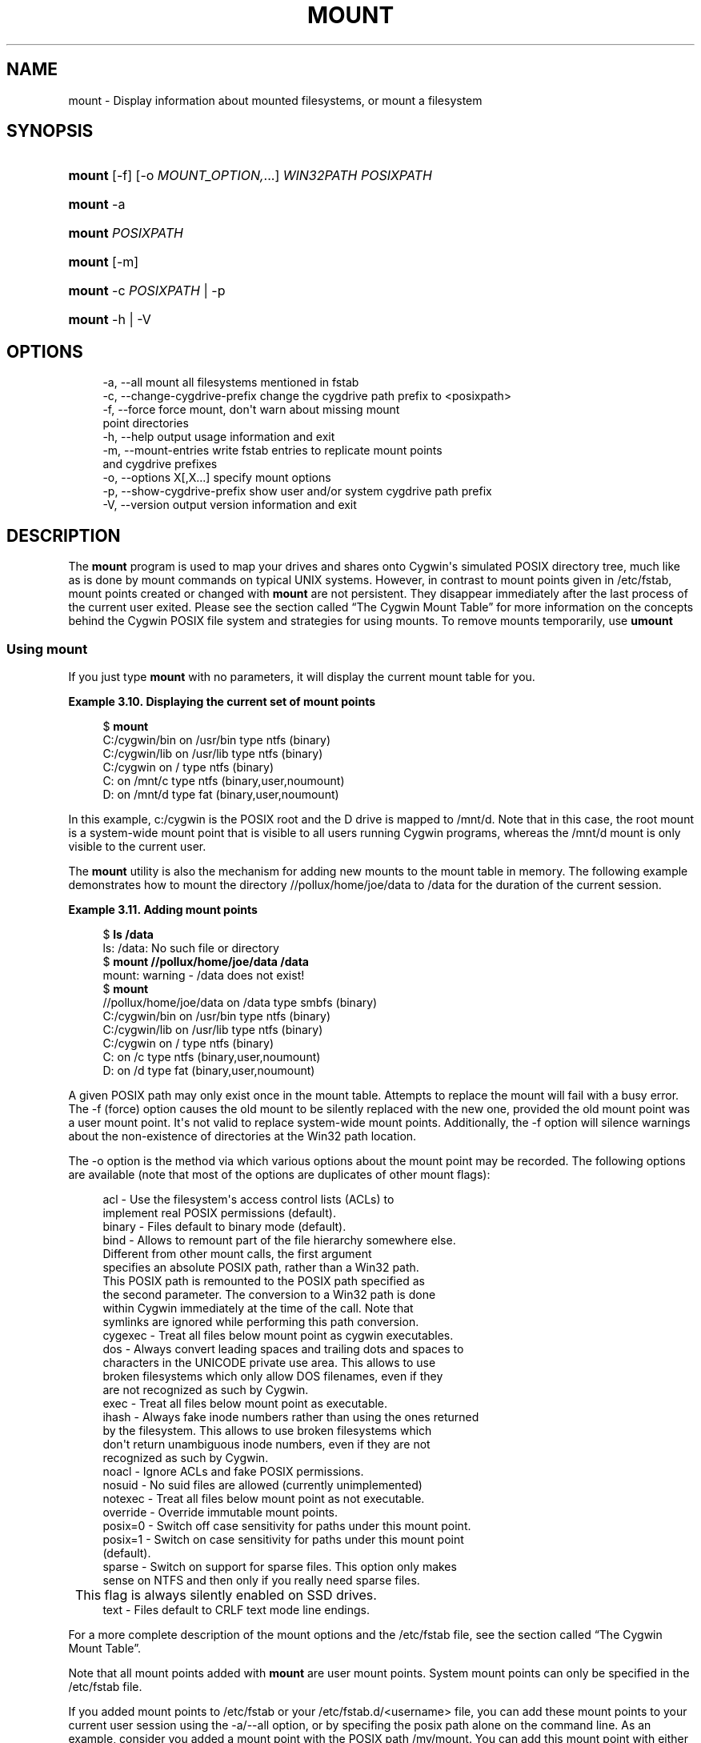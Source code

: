 '\" t
.\"     Title: mount
.\"    Author: [FIXME: author] [see http://www.docbook.org/tdg5/en/html/author]
.\" Generator: DocBook XSL Stylesheets vsnapshot <http://docbook.sf.net/>
.\"      Date: 12/05/2024
.\"    Manual: Cygwin Utilities
.\"    Source: Cygwin Utilities
.\"  Language: English
.\"
.TH "MOUNT" "1" "12/05/2024" "Cygwin Utilities" "Cygwin Utilities"
.\" -----------------------------------------------------------------
.\" * Define some portability stuff
.\" -----------------------------------------------------------------
.\" ~~~~~~~~~~~~~~~~~~~~~~~~~~~~~~~~~~~~~~~~~~~~~~~~~~~~~~~~~~~~~~~~~
.\" http://bugs.debian.org/507673
.\" http://lists.gnu.org/archive/html/groff/2009-02/msg00013.html
.\" ~~~~~~~~~~~~~~~~~~~~~~~~~~~~~~~~~~~~~~~~~~~~~~~~~~~~~~~~~~~~~~~~~
.ie \n(.g .ds Aq \(aq
.el       .ds Aq '
.\" -----------------------------------------------------------------
.\" * set default formatting
.\" -----------------------------------------------------------------
.\" disable hyphenation
.nh
.\" disable justification (adjust text to left margin only)
.ad l
.\" -----------------------------------------------------------------
.\" * MAIN CONTENT STARTS HERE *
.\" -----------------------------------------------------------------
.SH "NAME"
mount \- Display information about mounted filesystems, or mount a filesystem
.SH "SYNOPSIS"
.HP \w'\fBmount\fR\ 'u
\fBmount\fR [\-f] [\-o\ \fIMOUNT_OPTION,\fR...] \fIWIN32PATH\fR\ \fIPOSIXPATH\fR
.HP \w'\fBmount\fR\ 'u
\fBmount\fR \-a
.HP \w'\fBmount\fR\ 'u
\fBmount\fR \fIPOSIXPATH\fR
.HP \w'\fBmount\fR\ 'u
\fBmount\fR [\-m]
.HP \w'\fBmount\fR\ 'u
\fBmount\fR \-c\ \fIPOSIXPATH\fR | \-p 
.HP \w'\fBmount\fR\ 'u
\fBmount\fR \-h | \-V 
.SH "OPTIONS"
.sp
.if n \{\
.RS 4
.\}
.nf
  \-a, \-\-all                     mount all filesystems mentioned in fstab
  \-c, \-\-change\-cygdrive\-prefix  change the cygdrive path prefix to <posixpath>
  \-f, \-\-force                   force mount, don\*(Aqt warn about missing mount
                                point directories
  \-h, \-\-help                    output usage information and exit
  \-m, \-\-mount\-entries           write fstab entries to replicate mount points
                                and cygdrive prefixes
  \-o, \-\-options X[,X\&.\&.\&.]        specify mount options
  \-p, \-\-show\-cygdrive\-prefix    show user and/or system cygdrive path prefix
  \-V, \-\-version                 output version information and exit
.fi
.if n \{\
.RE
.\}
.SH "DESCRIPTION"
.PP
The
\fBmount\fR
program is used to map your drives and shares onto Cygwin\*(Aqs simulated POSIX directory tree, much like as is done by mount commands on typical UNIX systems\&. However, in contrast to mount points given in
/etc/fstab, mount points created or changed with
\fBmount\fR
are not persistent\&. They disappear immediately after the last process of the current user exited\&. Please see
the section called \(lqThe Cygwin Mount Table\(rq
for more information on the concepts behind the Cygwin POSIX file system and strategies for using mounts\&. To remove mounts temporarily, use
\fBumount\fR
.SS "Using mount"
.PP
If you just type
\fBmount\fR
with no parameters, it will display the current mount table for you\&.
.PP
\fBExample\ \&3.10.\ \&Displaying the current set of mount points\fR
.sp
.if n \{\
.RS 4
.\}
.nf
$ \fBmount\fR
C:/cygwin/bin on /usr/bin type ntfs (binary)
C:/cygwin/lib on /usr/lib type ntfs (binary)
C:/cygwin on / type ntfs (binary)
C: on /mnt/c type ntfs (binary,user,noumount)
D: on /mnt/d type fat (binary,user,noumount)
.fi
.if n \{\
.RE
.\}
.PP
In this example, c:/cygwin is the POSIX root and the D drive is mapped to
/mnt/d\&. Note that in this case, the root mount is a system\-wide mount point that is visible to all users running Cygwin programs, whereas the
/mnt/d
mount is only visible to the current user\&.
.PP
The
\fBmount\fR
utility is also the mechanism for adding new mounts to the mount table in memory\&. The following example demonstrates how to mount the directory
//pollux/home/joe/data
to
/data
for the duration of the current session\&.
.PP
\fBExample\ \&3.11.\ \&Adding mount points\fR
.sp
.if n \{\
.RS 4
.\}
.nf
$ \fBls /data\fR
ls: /data: No such file or directory
$ \fBmount //pollux/home/joe/data /data\fR
mount: warning \- /data does not exist!
$ \fBmount\fR
//pollux/home/joe/data on /data type smbfs (binary)
C:/cygwin/bin on /usr/bin type ntfs (binary)
C:/cygwin/lib on /usr/lib type ntfs (binary)
C:/cygwin on / type ntfs (binary)
C: on /c type ntfs (binary,user,noumount)
D: on /d type fat (binary,user,noumount)
.fi
.if n \{\
.RE
.\}
.PP
A given POSIX path may only exist once in the mount table\&. Attempts to replace the mount will fail with a busy error\&. The
\-f
(force) option causes the old mount to be silently replaced with the new one, provided the old mount point was a user mount point\&. It\*(Aqs not valid to replace system\-wide mount points\&. Additionally, the
\-f
option will silence warnings about the non\-existence of directories at the Win32 path location\&.
.PP
The
\-o
option is the method via which various options about the mount point may be recorded\&. The following options are available (note that most of the options are duplicates of other mount flags):
.sp
.if n \{\
.RS 4
.\}
.nf
  acl        \- Use the filesystem\*(Aqs access control lists (ACLs) to
               implement real POSIX permissions (default)\&.
  binary     \- Files default to binary mode (default)\&.
  bind       \- Allows to remount part of the file hierarchy somewhere else\&.
               Different from other mount calls, the first argument
               specifies an absolute POSIX path, rather than a Win32 path\&.
               This POSIX path is remounted to the POSIX path specified as
               the second parameter\&.  The conversion to a Win32 path is done
               within Cygwin immediately at the time of the call\&.  Note that
               symlinks are ignored while performing this path conversion\&.
  cygexec    \- Treat all files below mount point as cygwin executables\&.
  dos        \- Always convert leading spaces and trailing dots and spaces to
               characters in the UNICODE private use area\&.  This allows to use
               broken filesystems which only allow DOS filenames, even if they
               are not recognized as such by Cygwin\&.
  exec       \- Treat all files below mount point as executable\&.
  ihash      \- Always fake inode numbers rather than using the ones returned
               by the filesystem\&.  This allows to use broken filesystems which
               don\*(Aqt return unambiguous inode numbers, even if they are not
               recognized as such by Cygwin\&.
  noacl      \- Ignore ACLs and fake POSIX permissions\&.
  nosuid     \- No suid files are allowed (currently unimplemented)
  notexec    \- Treat all files below mount point as not executable\&.
  override   \- Override immutable mount points\&.
  posix=0    \- Switch off case sensitivity for paths under this mount point\&.
  posix=1    \- Switch on case sensitivity for paths under this mount point
               (default)\&.
  sparse     \- Switch on support for sparse files\&.  This option only makes
               sense on NTFS and then only if you really need sparse files\&.
	       This flag is always silently enabled on SSD drives\&.
  text       \- Files default to CRLF text mode line endings\&.
.fi
.if n \{\
.RE
.\}
.PP
For a more complete description of the mount options and the
/etc/fstab
file, see
the section called \(lqThe Cygwin Mount Table\(rq\&.
.PP
Note that all mount points added with
\fBmount\fR
are user mount points\&. System mount points can only be specified in the
/etc/fstab
file\&.
.PP
If you added mount points to
/etc/fstab
or your
/etc/fstab\&.d/<username>
file, you can add these mount points to your current user session using the
\-a/\-\-all
option, or by specifing the posix path alone on the command line\&. As an example, consider you added a mount point with the POSIX path
/my/mount\&. You can add this mount point with either one of the following two commands to your current user session\&.
.sp
.if n \{\
.RS 4
.\}
.nf
$ \fBmount /my/mount\fR
$ \fBmount \-a\fR
.fi
.if n \{\
.RE
.\}
.PP
The first command just adds the
/my/mount
mount point to your current session, the
\fBmount \-a\fR
adds all new mount points to your user session\&.
.PP
If you change a mount point to point to another native path, or if you changed the flags of a mount point, you have to
\fBumount\fR
the mount point first, before you can add it again\&. Please note that all such added mount points are added as user mount points, and that the rule that system mount points can\*(Aqt be removed or replaced in a running session still applies\&.
.PP
To bind a POSIX path to another POSIX path, use the
bind
mount flag\&.
.sp
.if n \{\
.RS 4
.\}
.nf
$ \fBmount \-o bind /var /usr/var\fR
.fi
.if n \{\
.RE
.\}
.PP
This command makes the file hirarchy under
/var
additionally available under
/usr/var\&.
.PP
The
\-m
option causes the
\fBmount\fR
utility to output the current mount table in a series of fstab entries\&. You can save this output as a backup when experimenting with the mount table\&. Copy the output to
/etc/fstab
to restore the old state\&. It also makes moving your settings to a different machine much easier\&.
.SS "Cygdrive mount points"
.PP
Whenever Cygwin cannot use any of the existing mounts to convert from a particular Win32 path to a POSIX one, Cygwin will, instead, convert to a POSIX path using a default mount point:
/cygdrive\&. For example, if Cygwin accesses
z:\efoo
and the z drive is not currently in the mount table, then
z:\e
will be accessible as
/cygdrive/z\&. The
\fBmount\fR
utility can be used to change this default automount prefix through the use of the "\-\-change\-cygdrive\-prefix" option\&. In the following example, we will set the automount prefix to
/mnt:
.PP
\fBExample\ \&3.12.\ \&Changing the default prefix\fR
.sp
.if n \{\
.RS 4
.\}
.nf
$ \fBmount \-\-change\-cygdrive\-prefix /mnt\fR
.fi
.if n \{\
.RE
.\}
.PP
Note that the cygdrive prefix can be set both per\-user and system\-wide, and that as with all mounts, a user\-specific mount takes precedence over the system\-wide setting\&. The
\fBmount\fR
utility creates system\-wide mounts by default if you do not specify a type\&. You can always see the user and system cygdrive prefixes with the
\-p
option\&. Using the
\-\-options
flag with
\-\-change\-cygdrive\-prefix
makes all new automounted filesystems default to this set of options\&. For instance (using the short form of the command line flags)
.PP
\fBExample\ \&3.13.\ \&Changing the default prefix with specific mount options\fR
.sp
.if n \{\
.RS 4
.\}
.nf
$ \fBmount \-c /mnt \-o binary,noacl\fR
.fi
.if n \{\
.RE
.\}
.SS "Limitations"
.PP
Limitations: there is a hard\-coded limit of 64 mount points\&. Also, although you can mount to pathnames that do not start with "/", there is no way to make use of such mount points\&.
.PP
Normally the POSIX mount point in Cygwin is an existing empty directory, as in standard UNIX\&. If this is the case, or if there is a place\-holder for the mount point (such as a file, a symbolic link pointing anywhere, or a non\-empty directory), you will get the expected behavior\&. Files present in a mount point directory before the mount become invisible to Cygwin programs\&.
.PP
It is sometimes desirable to mount to a non\-existent directory, for example to avoid cluttering the root directory with names such as
a,
b,
c
pointing to disks\&. Although
\fBmount\fR
will give you a warning, most everything will work properly when you refer to the mount point explicitly\&. Some strange effects can occur however\&. For example if your current working directory is
/dir, say, and
/dir/mtpt
is a mount point, then
mtpt
will not show up in an
\fBls\fR
or
\fBecho *\fR
command and
\fBfind \&.\fR
will not find
mtpt\&.
.SH "COPYRIGHT"
.br
.PP
Copyright \(co Cygwin authors
.PP
Permission is granted to make and distribute verbatim copies of this documentation provided the copyright notice and this permission notice are preserved on all copies.
.PP
Permission is granted to copy and distribute modified versions of this documentation under the conditions for verbatim copying, provided that the entire resulting derived work is distributed under the terms of a permission notice identical to this one.
.PP
Permission is granted to copy and distribute translations of this documentation into another language, under the above conditions for modified versions, except that this permission notice may be stated in a translation approved by the Free Software Foundation.
.sp
